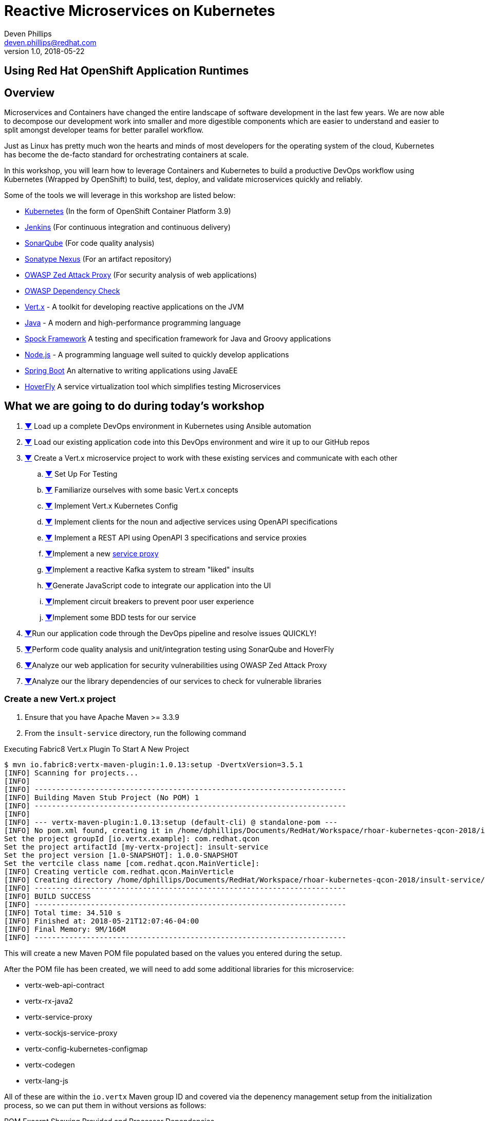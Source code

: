 # Reactive Microservices on Kubernetes
Deven Phillips <deven.phillips@redhat.com>
v1.0, 2018-05-22
:conum-guard-java: //
ifndef::icons[:conum-guard-java: // //]
:conum-guard-groovy: //
ifndef::icons[:conum-guard-groovy: // //]
## Using Red Hat OpenShift Application Runtimes

## Overview
Microservices and Containers have changed the entire landscape of software
development in the last few years. We are now able to decompose our development
work into smaller and more digestible components which are easier to understand
and easier to split amongst developer teams for better parallel workflow.

Just as Linux has pretty much won the hearts and minds of most developers
for the operating system of the cloud, Kubernetes has become the de-facto
standard for orchestrating containers at scale.

In this workshop, you will learn how to leverage Containers and Kubernetes
to build a productive DevOps workflow using Kubernetes (Wrapped by OpenShift)
to build, test, deploy, and validate microservices quickly and reliably.

Some of the tools we will leverage in this workshop are listed below:

* https://kubernetes.io/[Kubernetes] (In the form of OpenShift Container Platform 3.9)
* https://jenkins.io/[Jenkins] (For continuous integration and continuous delivery)
* https://www.sonarqube.org/[SonarQube] (For code quality analysis)
* https://www.sonatype.com/nexus-repository-sonatype[Sonatype Nexus] (For an artifact repository)
* https://www.owasp.org/index.php/OWASP_Zed_Attack_Proxy_Project[OWASP Zed Attack Proxy] (For security analysis of web applications)
* https://www.owasp.org/index.php/OWASP_Dependency_Check[OWASP Dependency Check]
* http://vertx.io/[Vert.x] - A toolkit for developing reactive applications on the JVM
* http://openjdk.org/[Java] - A modern and high-performance programming language
* http://spockframework.org/spock/docs/1.1/index.html[Spock Framework] A testing and specification framework for Java and Groovy applications
* https://nodejs.org/[Node.js] - A programming language well suited to quickly develop applications
* https://projects.spring.io/spring-boot/[Spring Boot] An alternative to writing applications using JavaEE
* https://hoverfly.readthedocs.io/en/latest/[HoverFly] A service virtualization tool which simplifies testing Microservices

## What we are going to do during today's workshop

. <<#section-1,▼>> Load up a complete DevOps environment in Kubernetes using Ansible automation
. <<#section-2,▼>> Load our existing application code into this DevOps environment and wire it up to our GitHub repos
. <<#section-3,▼>> Create a Vert.x microservice project to work with these existing services and communicate with each other
.. <<#section-3-a,▼>> Set Up For Testing
.. <<#section-3-b,▼>> Familiarize ourselves with some basic Vert.x concepts
.. <<#section-3-c,▼>> Implement Vert.x Kubernetes Config
.. <<#section-3-d,▼>> Implement clients for the noun and adjective services using OpenAPI specifications
.. <<#section-3-e,▼>> Implement a REST API using OpenAPI 3 specifications and service proxies
.. <<#section-3-f,▼>>Implement a new https://vertx.io/docs/vertx-service-proxy/java/[service proxy]
.. <<#section-3-g,▼>>Implement a reactive Kafka system to stream "liked" insults
.. <<#section-3-h,▼>>Generate JavaScript code to integrate our application into the UI
.. <<#section-3-i,▼>>Implement circuit breakers to prevent poor user experience
.. <<#section-3-j,▼>>Implement some BDD tests for our service
. <<#section-4-b,▼>>Run our application code through the DevOps pipeline and resolve issues QUICKLY!
. <<#section-5-b,▼>>Perform code quality analysis and unit/integration testing using SonarQube and HoverFly
. <<#section-6-b,▼>>Analyze our web application for security vulnerabilities using OWASP Zed Attack Proxy
. <<#section-7-b,▼>>Analyze our the library dependencies of our services to check for vulnerable libraries

### [[section-3]] Create a new Vert.x project
. Ensure that you have Apache Maven >= 3.3.9
. From the `insult-service` directory, run the following command

.Executing Fabric8 Vert.x Plugin To Start A New Project
[source,bash]
----
$ mvn io.fabric8:vertx-maven-plugin:1.0.13:setup -DvertxVersion=3.5.1
[INFO] Scanning for projects...
[INFO] 
[INFO] ------------------------------------------------------------------------
[INFO] Building Maven Stub Project (No POM) 1
[INFO] ------------------------------------------------------------------------
[INFO] 
[INFO] --- vertx-maven-plugin:1.0.13:setup (default-cli) @ standalone-pom ---
[INFO] No pom.xml found, creating it in /home/dphillips/Documents/RedHat/Workspace/rhoar-kubernetes-qcon-2018/insult-service
Set the project groupId [io.vertx.example]: com.redhat.qcon
Set the project artifactId [my-vertx-project]: insult-service
Set the project version [1.0-SNAPSHOT]: 1.0.0-SNAPSHOT
Set the vertcile class name [com.redhat.qcon.MainVerticle]: 
[INFO] Creating verticle com.redhat.qcon.MainVerticle
[INFO] Creating directory /home/dphillips/Documents/RedHat/Workspace/rhoar-kubernetes-qcon-2018/insult-service/src/main/java/com/redhat/qcon
[INFO] ------------------------------------------------------------------------
[INFO] BUILD SUCCESS
[INFO] ------------------------------------------------------------------------
[INFO] Total time: 34.510 s
[INFO] Finished at: 2018-05-21T12:07:46-04:00
[INFO] Final Memory: 9M/166M
[INFO] ------------------------------------------------------------------------
----

This will create a new Maven POM file populated based on the values you entered during the setup.

After the POM file has been created, we will need to add some additional libraries for this microservice:

* vertx-web-api-contract
* vertx-rx-java2
* vertx-service-proxy
* vertx-sockjs-service-proxy
* vertx-config-kubernetes-configmap
* vertx-codegen
* vertx-lang-js

All of these are within the `io.vertx` Maven group ID and covered via the depenency management setup 
from the initialization process, so we can put them in without versions as follows:

.POM Excerpt Showing Provided and Processor Dependencies
[source,xml,subs=attributes+]
----
<dependency>
    <groupId>io.vertx</groupId>
    <artifactId>vertx-web-api-contract</artifactId>
</dependency>
<dependency>
    <groupId>io.vertx</groupId>
    <artifactId>vertx-rx-java2</artifactId>
</dependency>
<dependency>
    <groupId>io.vertx</groupId>
    <artifactId>vertx-service-proxy</artifactId>
</dependency>
<dependency>
    <groupId>io.vertx</groupId>
    <artifactId>vertx-sockjs-service-proxy</artifactId>
</dependency>
<dependency>
    <groupId>io.vertx</groupId>
    <artifactId>vertx-config-kubernetes-configmap</artifactId>
</dependency>
<dependency>
    <groupId>io.vertx</groupId>
    <artifactId>vertx-codegen</artifactId>
    <scope>provided</scope>
    <classifier>processor</classifier>
</dependency>
<dependency>
    <groupId>io.vertx</groupId>
    <artifactId>vertx-lang-js</artifactId>
    <scope>provided</scope>
</dependency>
----

### [[section-3-a]] Set Up For Testing

Vert.x comes with a JUnit-compatible library for doing unit testing called `vertx-unit`. Personally,
I prefer BDD style tests, so for this workshop I will be demonstrating 
http://spockframework.org/spock/docs/1.1/index.html[SpockFramework]. To use Spock, we will need to
add some additional dependencies to our POM:

.Adding Libraries For Spock Framework and Code Coverage
[source,xml,subs=attributes+]
----
<dependency>
    <groupId>org.codehaus.groovy</groupId>
    <artifactId>groovy-all</artifactId>
    <version>2.4.12</version>
    <scope>test</scope>
</dependency>
<dependency>
    <groupId>org.javassist</groupId>
    <artifactId>javassist</artifactId>
    <version>3.21.0-GA</version>
    <scope>test</scope>
</dependency>
<dependency>
    <groupId>org.spockframework</groupId>
    <artifactId>spock-core</artifactId>
    <version>1.1-groovy-2.4</version>
    <scope>test</scope>
</dependency>
<dependency>
    <groupId>net.bytebuddy</groupId>
    <artifactId>byte-buddy</artifactId>
    <version>1.7.5</version>
    <scope>test</scope>
</dependency>
<dependency> <!-- enables mocking of classes without default constructor (together with CGLIB) -->
    <groupId>org.objenesis</groupId>
    <artifactId>objenesis</artifactId>
    <version>2.6</version>
    <scope>test</scope>
</dependency>
----

We will also need to add the GMavenPlus plugin and configure the Maven SureFire plugin to be able to
run the Spock tests:

.Add Maven Plugins For Spock Framework and Code Coverage
[source,xml,subs=attributes+]
----
<build>
    <plugins>
    ... SNIP ...
        <plugin>    <!-- Add support for compiling Groovy files -->
            <groupId>org.codehaus.gmavenplus</groupId>
            <artifactId>gmavenplus-plugin</artifactId>
            <version>1.5</version>
            <executions>
                <execution>
                    <goals>
                        <goal>addSources</goal>
                        <goal>addTestSources</goal>
                        <goal>generateStubs</goal>
                        <goal>compile</goal>
                        <goal>testGenerateStubs</goal>
                        <goal>testCompile</goal>
                        <goal>removeStubs</goal>
                        <goal>removeTestStubs</goal>
                    </goals>
                </execution>
            </executions>
        </plugin>
        <plugin>    <!-- Configure the Maven SureFire plugin to use Groovy Spec files for test -->
            <artifactId>maven-surefire-plugin</artifactId>
            <version>2.6</version>
            <configuration>
                <useFile>false</useFile>
                <includes>
                    <include>**/*Spec.groovy</include>
                </includes>
            </configuration>
        </plugin>
        <plugin>    <!-- Configure JaCoCo to be able to extract code coverage information -->
            <groupId>org.jacoco</groupId>
            <artifactId>jacoco-maven-plugin</artifactId>
            <version>0.7.6.201602180812</version>
            <executions>
                <execution>
                    <id>jacoco-initialize</id>
                    <goals>
                        <goal>prepare-agent</goal>
                    </goals>
                </execution>
                <execution>
                    <id>jacoco-site</id>
                    <phase>test</phase>
                    <goals>
                        <goal>report</goal>
                    </goals>
                </execution>
            </executions>
        </plugin>
    ... SNIP ...
    </plugins>
</build>
----

### [[section-3-b]] Basic Vert.x Concepts

The https://vertx.io/docs/vertx-core/java/[Vert.x Core Documentation] is a really great reference to some of the basic
concepts in Vert.x. We'll cover a few of these things here, but please feel free to go to the official docs for more
in-depth information.

Vert.x implements a *fluent* SPI. This means that for most Vert.x components, you can chain calls together in a nicely
readable manner.

[source,java,subs=attributes+]
----
vertx.eventBus()
     .consumer("some-address")
     .toObservable()
     .doOnError(this::errorHandler)
     .subscribe(this::messageHandler);
----

Another core concept of Vert.x is that everything which is done in a Verticle should be done in a non-blocking way. 
To support this, Vert.x provides non-blocking implementations of many common functionalities such as:

* File I/O
* Network I/O
* Database Access
* Message Queues
* HTTP Clients/Servers
* Authentication/Authorization/Audit (AAA)
* Metrics

#### Verticles
From the new project we generated via Maven, we can see that a class called `MainVerticle` was created. 
https://vertx.io/docs/vertx-core/java/#_verticles[Verticles] are the basic unit of an application in Vert.x. By default,
Verticles are run single-threaded on an event loop (Reactor Pattern). The one difference between this and other Reactor 
Pattern implementations you may have seen before is that Vert.x runs MULTIPLE event loops in parallel, calling it 
https://vertx.io/docs/vertx-core/java/#_reactor_and_multi_reactor[Multi-Reactor].

The basic contents of a Vertical are a class definition and a `start` method, as shown here:

[source,java,subs=attributes+]
----
package com.redhat.qcon;

import io.vertx.core.AbstractVerticle;
import io.vertx.core.Future;

public class MainVerticle extends AbstractVerticle {

    @Override
    public void start(Future<Void> startFuture) {
        startFuture.complete(); // Called once the Vertical is ready
    }
}
----

#### Non-Blocking
Because Vert.x uses event loops for Verticles, we must always ensure that we do not call blocking code and thus block
the event loop. Since Vert.x does not have non-blocking APIs for every situation, it provides a means for use to 
implement traditional blocking Java code using the `vertx.executeBlocking` method. For example, if we wanted to make a
call via http://www.oracle.com/technetwork/java/jndi/index.html[JNDI] to look up something in an LDAP directory, we
might do something like:

[source,java,subs=attributes+]
----
vertx.executeBlocking(future -> {
    // Make our JNDI calls here!
    future.complete(result);
}, result -> {
    // Handle the results of the blocking operation once it completes.
});
----

#### [[section-3-b-eventbus]] Event Bus
The final concept we should introduce for Vert.x is the Event Bus. Since all of the Verticles are implemented to 
run single-threaded and potentially across multiple threads/cores in parallel, we need a safe way to share data which
will not cause race conditions or concurrency problems. To facilitate this, Vert.x has an Event Bus through which we
can send/receive messages between Verticles. A simple example of using the event bus might look like:

[source,java,subs=attributes+]
----
// Create a consumer and reply when we get PING messages
vertx.eventBus()
    .consumer("ping-timer")
    .toFlowable()
    .doOnEach(m -> System.out.println(m.getValue().body()))
    .subscribe(m -> m.reply(new JsonObject().put("action", "PONG")));

// Set a period timer to send a "PING" message every 300 milliseconds
vertx.timerStream(300)
    .toObservable()
    .map(t -> new JsonObject().put("action", "PING"))
    .subscribe(ping -> vertx.eventBus()
            .rxSend("ping-timer", ping)
            .subscribe(m -> System.out.println(m.body())));
----

### [[section-3-c]] Implement Kubernetes Config
Following one of the tenets of https://12factor.net/config[12 Factor Applications], we will want to store our
application's configuration in the deployment environment instead of in our code. Vert.x makes this somewhat painless
by providing a comprehensive set of APIs for loading the application's configuration. In our case, since we are
deploying to Kubernetes, we will use Kubernetes ConfigMaps for our configuration. 

Another best practice is that we should practice "test first" development. To further that concept, let's start
by writing a failing test for the feature we intent to implement.

.src/test/groovy/com/redhat/qcon/MainVerticleSpec.groovy
[source,groovy,subs=attributes+]
----
package com.redhat.qcon

import io.vertx.core.Future
import io.vertx.core.Vertx
import spock.lang.Specification
import spock.util.concurrent.AsyncConditions

class MainVerticleSpec extends Specification {

    def 'Test Vert.x configuration loading'() {
        given: 'An instance of Vert.x'  {conum-guard-groovy} <1>
            def vertx = Vertx.vertx()
        and: 'An instance of a Vert.x Future'  {conum-guard-groovy} <2>
            def fut = Future.future()
        and: '''An instance of Spock's AsyncConditions''' {conum-guard-groovy} <3>
            def async = new AsyncConditions(1)

        when: 'We attempt to deploy the main Verticle'  {conum-guard-groovy} <4>
            vertx.deployVerticle(new MainVerticle(), fut.completer())

        then: 'Expect that the correct configuration is found and loaded'
            fut.setHandler({ res ->
                async.evaluate { {conum-guard-groovy} <5>
                    res.succeeded() {conum-guard-groovy} <6>
                    vertx.getOrCreateContext().config().hasProperty('noun') {conum-guard-groovy} <7>
                    vertx.getOrCreateContext().config().hasProperty('adjective') {conum-guard-groovy} <8>
                    vertx.getOrCreateContext().config().hasProperty('http') {conum-guard-groovy} <9>
                }
            })

        cleanup: 'Await the async operations'  {conum-guard-groovy} <10>
            async.await(10)
    }
}
----
<1> Set our starting conditions. In this case, we need a running Vert.x instance
<2> Using the `and` block, we can specify additional `given`, `when`, or `then` conditions
<3> Use the `when` block to call the code under test
<4> The `AsyncConditions` class is provided by Spock to allow us to check for one or more asynchronous events
<5> Use the `async.evaluate` to tell Spock that we are waiting for an asynchronous operation
<6> Check to ensure that the future completed successfully
<7> Check to ensure that the config contains a `noun` property
<8> Check to ensure that the config contains a `adjective` property
<9> Check to ensure that the config contains a `http` property
<10> Tell Spock to wait `10` seconds for the async operations to complete

Spock tests are written using a format known as Gherkin. Gherkin formats tests as given-when-then. Spock also has
a format for writing data-driven tests which we will use and explain later.

Now that we have written our test, here's how I would implement the feature code.

.Implementing Kubernetes ConfigMap Support
[source,java,subs=attributes+]
----
package com.redhat.qcon;

import io.reactivex.Maybe;
import io.reactivex.Single;
import io.vertx.config.ConfigRetrieverOptions;
import io.vertx.config.ConfigStoreOptions;
import io.vertx.core.Future;
import io.vertx.core.json.JsonObject;
import io.vertx.reactivex.config.ConfigRetriever;
import io.vertx.reactivex.core.AbstractVerticle;
import org.slf4j.Logger;
import org.slf4j.LoggerFactory;

public class MainVerticle extends AbstractVerticle {

    private static final Logger LOG = LoggerFactory.getLogger(MainVerticle.class);

    Single<JsonObject> initConfigRetriever() {                      {conum-guard-groovy} <1>
        // Load the default configuration from the classpath
        LOG.info("Configuration store loading.");
        ConfigStoreOptions defaultOpts = new ConfigStoreOptions()   {conum-guard-groovy} <2>
                .setType("file")
                .setFormat("json")
                .setConfig(new JsonObject().put("path", "insult_default_config.json"));

        // Load container specific configuration from a specific file path inside of the container
        ConfigStoreOptions localConfig = new ConfigStoreOptions()   {conum-guard-groovy} <3>
                .setType("file")
                .setFormat("json")
                .setConfig(new JsonObject().put("path", "/opt/docker_config.json"))
                .setOptional(true);

        // Add the default and container config options into the ConfigRetriever
        ConfigRetrieverOptions retrieverOptions = new ConfigRetrieverOptions()
                .addStore(defaultOpts)
                .addStore(localConfig); {conum-guard-groovy} <4>

        // Check to see if we are running on Kubernetes/OCP
        if (System.getenv().containsKey("KUBERNETES_NAMESPACE")) {  {conum-guard-groovy} <5>

            // When running inside of Kubernetes, configure the application to also load from a ConfigMap
            ConfigStoreOptions confOpts = new ConfigStoreOptions()  {conum-guard-groovy} <6>
                    .setType("configmap")
                    .setConfig(new JsonObject()
                            .put("name", "insult-config")
                            .put("optional", true)
                    );
            retrieverOptions.addStore(confOpts);                    {conum-guard-groovy} <7>
        }

        // Create the ConfigRetriever and return the Maybe when complete
        return ConfigRetriever.create(vertx, retrieverOptions).rxGetConfig();
    }

    @Override
    public void start(Future<Void> startFuture) {

        initConfigRetriever()   {conum-guard-java} <8>
                .doOnError(startFuture::fail)                       {conum-guard-groovy} <9>
                .subscribe(c -> {
                    LOG.info(c.encodePrettily());
                    context.config().mergeIn(c);                    {conum-guard-groovy} <10>
                    startFuture.complete();                         {conum-guard-groovy} <11>
                });
    }
}
----
<1> Define a new method which returns a `Single` with the configuration
<2> Create an instance of `ConfigStoreOptions` to load the default config from the classpath
<3> Create an instance of `ConfigStoreOptions` to load configuration data from inside a Docker container
<4> Attach the `ConfigStoreOptions` to the `ConfigRetrieverOptions`
<5> Check for an environment variable which will indicate we are running in Kubernetes/OpenShift
<6> Create an instance of `ConfigStoreOptions` to load configuration data from Kubernetes ConfigMaps
<7> Attach the new `ConfigStoreOptions` to the `ConfigRetrieverOptions`
<8> From inside of the `start` method, call `initConfigRetriever`
<9> Set an error handler for the `Single` which will fail the Verticle deployment when an error is encountered
<10> Merge the loaded configuration into the global Vert.x configuration
<11> Complete the `startFuture` successfully

This example replaces the generic Verticle type with one which has been refactored to use
Reactive Extensions. Most of the rest of this Workshop with rely on using ReactiveX for 
our Vert.x code.

[NOTE]
====
When using the Vert.x ConfigStoreOptions, remember that the order in which ConfigStoreOptions are added
is significant. Items added later will override values from items which were loaded earlier. For example, if the
default config sets `noun.host = 'localhost'`, but the Kubernetes ConfigMap sets `noun.host = '192.168.1.10'`,
the ConfigMap value will take precedence.
====

### Implement a new https://vertx.io/docs/vertx-service-proxy/java/[Service Proxy]
Vert.x provides a facility to make it easier to consume/produce messages on the Event Bus. In the first 
<<#section-3-b-eventbus,example>> of sending and receiving on the event bus, we used a producer and a consumer based on
rx-java2. Setting each of these various endpoints can become tedious and does not provide the best developer
experience. Instead, we can use Vert.x Service Proxies to provide an easier way to implement business logic
and then expose that business logic on the event bus in a more consumable manner.

#### The Interface
All service proxies start with an Interface definition which looks something like this:

[source,java,subs=attributes+]
----
package com.redhat.qcon.services.noun;

import io.vertx.codegen.annotations.ProxyGen;
import io.vertx.codegen.annotations.VertxGen;
import io.vertx.core.AsyncResult;
import io.vertx.core.Handler;
import io.vertx.core.Vertx;
import io.vertx.core.json.JsonObject;

@ProxyGen
@VertxGen
public interface NounService {

    static NounService create(Vertx vertx) {
        return new NounServiceImpl(vertx);
    }

    static NounService createProxy(Vertx vertx, String address) {
        return new NounServiceVertxEBProxy(vertx, address);
    }

    // Business logic methods here!!

    void get(Handler<AsyncResult<JsonObject>> nounGetHandler);

    void save(String noun, Handler<AsyncResult<JsonObject>> nounSaveHandler);

    @Fluent
    NounService healthCheck(Handler<AsyncResult<Boolean>> nounHealthCheckHandler);
}
----

All of the business logic methods return "void" or the can be fluent and return their service instance.
The two static methods at the beginning are boilerplate for Service Proxies. These methods are used
by the underlying runtime to provide a simple means of wiring up the service proxy.

Now that we have an interface, we need to create an implementation:

[source,java,subs=attributes+]
----
package com.redhat.qcon.services.noun;

import io.vertx.core.AsyncResult;
import io.vertx.core.Handler;
import io.vertx.core.Vertx;
import io.vertx.core.json.JsonObject;

public class NounServiceImpl implements NounService {

    Vertx vertx;

    public NounServiceImpl(Vertx vertx) {
        this.vertx = vertx;
    }

    @Override
    public void get(Handler<AsyncResult<JsonObject>> nounGetHandler) {

    }

    @Override
    public void save(String noun, Handler<AsyncResult<JsonObject>> nounSaveHandler) {

    }

    @Override
    public NounService healthCheck(Handler<AsyncResult<Boolean>> nounHealthCheckHandler) {
        return this;
    }
}
----

And finally, we must create a `package-info.java` file annotated with `@ModuleGen` in order for the
Vert.x annotation processor to work.

[source,java,subs=attributes+]
----
@ModuleGen(name = "insult", groupPackage = "com.redhat.qcon.services")
package com.redhat.qcon;

import io.vertx.codegen.annotations.ModuleGen;
----

We have left the service implementation class as a stub so that we can delve deeper into HTTP clients
in the next section.

### Implement REST clients
Vert.x recently introduced significant support for the https://www.openapis.org/[OpenAPI v3 Specification] language. 
OpenAPI 3 allows us to describe a REST API using YAML or JSON. From those specifications, we can create both server
and client implementations for the REST API. We will use this facility in Vert.x to create REST API clients for the
Noun and Adjective services which were previously implemented using NodeJS and Spring Boot. Here's how:

1. Create a new class 

### Implement REST API
#### TODO: Using OpenAPI 3 Spec file to create REST API in Vert.x
